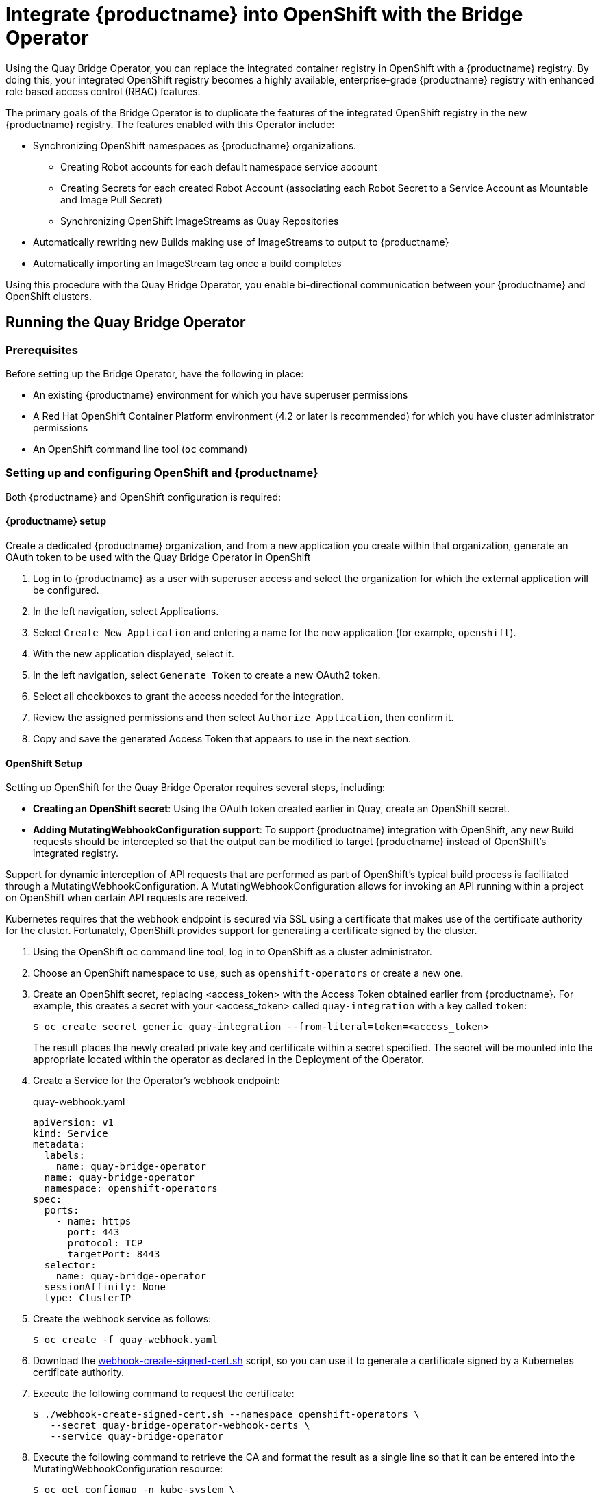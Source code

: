 [[quay-bridge-operator]]
= Integrate {productname} into OpenShift with the Bridge Operator

Using the Quay Bridge Operator, you can replace the integrated container
registry in OpenShift with a {productname} registry. By doing this, your
integrated OpenShift registry becomes a highly available, enterprise-grade
{productname} registry with enhanced role based access control (RBAC) features.

The primary goals of the Bridge Operator is to duplicate the features of the
integrated OpenShift registry in the new {productname} registry. The features
enabled with this Operator include:

* Synchronizing OpenShift namespaces as {productname} organizations.
  - Creating Robot accounts for each default namespace service account
  - Creating Secrets for each created Robot Account (associating each
Robot Secret to a Service Account as Mountable and Image Pull Secret)
  - Synchronizing OpenShift ImageStreams as Quay Repositories
* Automatically rewriting new Builds making use of ImageStreams to output to {productname}
* Automatically importing an ImageStream tag once a build completes

Using this procedure with the Quay Bridge Operator, you enable bi-directional communication between your {productname} and OpenShift clusters.

== Running the Quay Bridge Operator

=== Prerequisites

Before setting up the Bridge Operator, have the following in place:

* An existing {productname} environment for which you have superuser permissions
* A Red Hat OpenShift Container Platform environment (4.2 or later is recommended)
for which you have cluster administrator permissions
* An OpenShift command line tool (`oc` command)

=== Setting up and configuring OpenShift and {productname}

Both {productname} and OpenShift configuration is required:

==== {productname} setup

Create a dedicated {productname} organization, and from a new application
you create within that organization, generate an OAuth token
to be used with the Quay Bridge Operator in OpenShift

. Log in to {productname} as a user with superuser access and select the
organization for which the external application will be configured.
. In the left navigation, select Applications.
. Select `Create New Application` and entering a name for the new application (for example, `openshift`).
. With the new application displayed, select it.
. In the left navigation, select `Generate Token` to create a new OAuth2 token.
. Select all checkboxes to grant the access needed for the integration.
. Review the assigned permissions and then select `Authorize Application`, then confirm it.
. Copy and save the generated Access Token that appears to use in the next section.

==== OpenShift Setup
Setting up OpenShift for the Quay Bridge Operator requires several steps, including:

* **Creating an OpenShift secret**: Using the OAuth token created
earlier in Quay, create an OpenShift secret.

* **Adding MutatingWebhookConfiguration support**: To support {productname} integration
with OpenShift, any new Build requests should be intercepted so that the
output can be modified to target {productname} instead of OpenShift’s integrated registry.

Support for dynamic interception of API requests that are performed as part of OpenShift’s typical build process is facilitated through a MutatingWebhookConfiguration. A MutatingWebhookConfiguration allows for invoking an API running within a project on OpenShift when certain API
requests are received.

Kubernetes requires that the webhook endpoint is secured via SSL using a
certificate that makes use of the certificate authority for the cluster.
Fortunately, OpenShift provides support for generating a certificate signed
by the cluster.

. Using the OpenShift `oc` command line tool, log in to OpenShift as a cluster administrator.

. Choose an OpenShift namespace to use, such as `openshift-operators` or create a new one.

. Create an OpenShift secret, replacing <access_token> with the Access Token obtained earlier
from {productname}. For example, this creates a secret with your <access_token> called `quay-integration`
with a key called `token`:
+
```
$ oc create secret generic quay-integration --from-literal=token=<access_token>
```
+
The result places the newly created private key and certificate within a secret
specified. The secret will be mounted into the appropriate located within the
operator as declared in the Deployment of the Operator.

. Create a Service for the Operator's webhook endpoint:
+
.quay-webhook.yaml
[source,yaml]
----
apiVersion: v1
kind: Service
metadata:
  labels:
    name: quay-bridge-operator
  name: quay-bridge-operator
  namespace: openshift-operators
spec:
  ports:
    - name: https
      port: 443
      protocol: TCP
      targetPort: 8443
  selector:
    name: quay-bridge-operator
  sessionAffinity: None
  type: ClusterIP
----

. Create the webhook service as follows:
+
```
$ oc create -f quay-webhook.yaml
```
. Download the
link:https://github.com/redhat-cop/quay-openshift-registry-operator/blob/master/hack/webhook-create-signed-cert.sh[webhook-create-signed-cert.sh]
script, so you can use it to generate a certificate signed by a Kubernetes certificate authority.

. Execute the following command to request the certificate:
+
```
$ ./webhook-create-signed-cert.sh --namespace openshift-operators \
   --secret quay-bridge-operator-webhook-certs \
   --service quay-bridge-operator
```

. Execute the following command to retrieve the CA and format the result as a single line
so that it can be entered into the MutatingWebhookConfiguration resource:
+
```
$ oc get configmap -n kube-system \
   extension-apiserver-authentication \
   -o=jsonpath='{.data.client-ca-file}' | base64 | tr -d '\n'
```

. Replace the ${CA_BUNDLE} variable in the following MutatingWebhookConfiguration YAML:
+
.quay-mutating-webhook.yaml
[source,yaml]
----
apiVersion: admissionregistration.k8s.io/v1beta1
kind: MutatingWebhookConfiguration
metadata:
  name: quay-bridge-operator
webhooks:
  - name: quayintegration.redhatcop.redhat.io
    clientConfig:
      service:
        namespace: openshift-operators
        name: quay-bridge-operator
        path: "/admissionwebhook"
      caBundle: "${CA_BUNDLE}" <1>
    rules:
    - operations:  [ "CREATE" ]
      apiGroups: [ "build.openshift.io" ]
      apiVersions: ["v1" ]
      resources: [ "builds" ]
    failurePolicy: Fail
----
<1> Replace ${CA_BUNDLE} with the output of the previous step. It will appear as one long line that you copy and paste to replace ${CA_BUNDLE}.

. Create the MutatingWebhookConfiguration as follows:
+
```
$ oc create -f quay-mutating-webhook.yaml
```
+
Until the operator is running, new requests for builds will fail
since the webserver the MutatingWebhookConfiguration invokes is
not available and a proper is response is required in order for
the object to be persisted in etcd.

. Go to the OpenShift console and install the Quay Bridge Operator as follows:
+
* Select OperatorHub and search for Quay Bridge Operator.
+
* Select Install
+ 
* Choose Installation Mode (all namespaces), Update Channel,
and Approval Strategy (Automatic or Manual).
+
* Select Subscribe
+

. Create the custom resource (CR) called `QuayIntegration`. For example:
+
.quay-integration.yaml
[source,yaml]
----
apiVersion: redhatcop.redhat.io/v1alpha1
kind: QuayIntegration
metadata:
  name: example-quayintegration
spec:
  clusterID: openshift  <1>
  credentialsSecretName: openshift-operators/quay-integration <2>
  quayHostname: https://<QUAY_URL>   <3>
  whitelistNamespaces: <4>
    - default
  insecureRegistry: false <5>
----
<1> The clusterID value should be unique across the entire ecosystem.
This value is optional and defaults to openshift.
<2> For credentialsSecretName, replace `openshift-operators/quay-integration`
with the name of the namespace and the secret containing the token you created earlier.
<3> Replace QUAY_URL with the hostname of your {productname} instance.
<4> The whitelistNamespaces is optional. If not used, the Bridge Operator will
sync all namespaces to {productname} except the openshift prefixed project.
In this example, the white listed namespace (default) will now have an
associated {productname} organization. Use any namespace you like here.
<5> If Quay is using self signed certificates, set the property `insecureRegistry: true`.
+
The result is that organizations within {productname} should be created for the
related namespaces in OpenShift.

. Create the `QuayIntegration` as follows:
+
```
$ oc create -f quay-integration.yaml
```

At this point a Quay integration resource is created, linking the OpenShift
cluster to the {productname} instance.

The whitelisted namespace you created should now have a {productname} organization.
If you were to use a command such as `oc new-app` to create a new application
in that namespace, you would see a new {productname} repository created for it
instead of using the internal registry.
